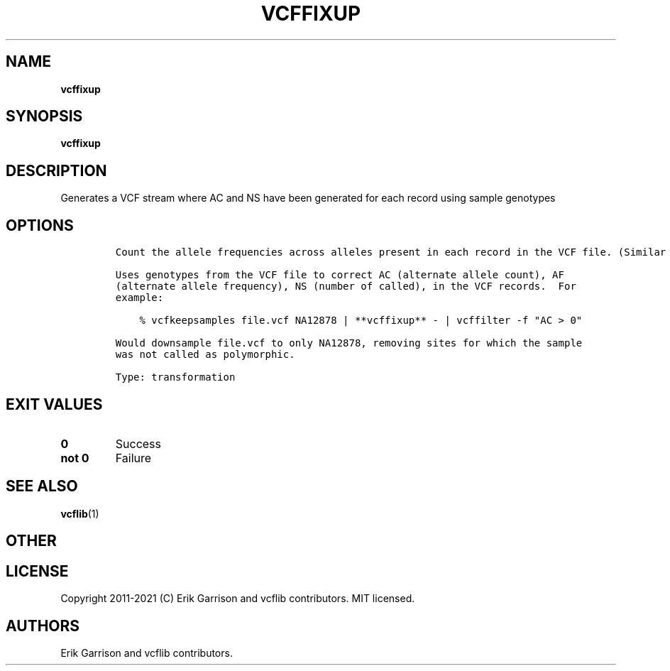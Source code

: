 .\" Automatically generated by Pandoc 2.7.3
.\"
.TH "VCFFIXUP" "1" "" "vcffixup (vcflib)" "vcffixup (VCF transformation)"
.hy
.SH NAME
.PP
\f[B]vcffixup\f[R]
.SH SYNOPSIS
.PP
\f[B]vcffixup\f[R]
.SH DESCRIPTION
.PP
Generates a VCF stream where AC and NS have been generated for each
record using sample genotypes
.SH OPTIONS
.IP
.nf
\f[C]




Count the allele frequencies across alleles present in each record in the VCF file. (Similar to vcftools --freq.)

Uses genotypes from the VCF file to correct AC (alternate allele count), AF
(alternate allele frequency), NS (number of called), in the VCF records.  For
example:

    % vcfkeepsamples file.vcf NA12878 | **vcffixup** - | vcffilter -f \[dq]AC > 0\[dq]

Would downsample file.vcf to only NA12878, removing sites for which the sample
was not called as polymorphic.

Type: transformation
\f[R]
.fi
.SH EXIT VALUES
.TP
.B \f[B]0\f[R]
Success
.TP
.B \f[B]not 0\f[R]
Failure
.SH SEE ALSO
.PP
\f[B]vcflib\f[R](1)
.SH OTHER
.SH LICENSE
.PP
Copyright 2011-2021 (C) Erik Garrison and vcflib contributors.
MIT licensed.
.SH AUTHORS
Erik Garrison and vcflib contributors.

